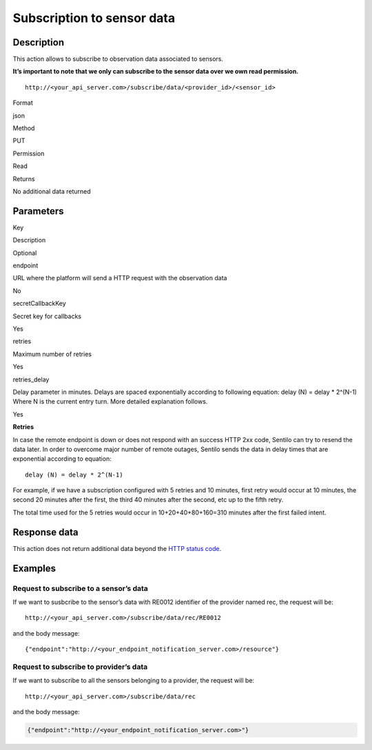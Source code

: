 Subscription to sensor data
===========================

Description
-----------

This action allows to subscribe to observation data associated to
sensors.

**It’s important to note that we only can subscribe to the sensor data
over we own read permission.**

::

   http://<your_api_server.com>/subscribe/data/<provider_id>/<sensor_id>

.. raw:: html

   <table>

.. raw:: html

   <tbody>

.. raw:: html

   <tr>

.. raw:: html

   <th>

Format

.. raw:: html

   </th>

.. raw:: html

   <td>

json

.. raw:: html

   </td>

.. raw:: html

   </tr>

.. raw:: html

   <tr>

.. raw:: html

   <th scope="row">

Method

.. raw:: html

   </th>

.. raw:: html

   <td>

PUT

.. raw:: html

   </td>

.. raw:: html

   </tr>

.. raw:: html

   <tr>

.. raw:: html

   <th scope="row">

Permission

.. raw:: html

   </th>

.. raw:: html

   <td>

Read

.. raw:: html

   </td>

.. raw:: html

   </tr>

.. raw:: html

   <tr>

.. raw:: html

   <th scope="row">

Returns

.. raw:: html

   </th>

.. raw:: html

   <td>

No additional data returned

.. raw:: html

   </td>

.. raw:: html

   </tr>

.. raw:: html

   </tbody>

.. raw:: html

   </table>

Parameters
----------

.. raw:: html

   <table>

.. raw:: html

   <tbody>

.. raw:: html

   <tr>

.. raw:: html

   <th>

Key

.. raw:: html

   </th>

.. raw:: html

   <th>

Description

.. raw:: html

   </th>

.. raw:: html

   <th>

Optional

.. raw:: html

   </th>

.. raw:: html

   </tr>

.. raw:: html

   <tr>

.. raw:: html

   <td>

endpoint

.. raw:: html

   </td>

.. raw:: html

   <td>

URL where the platform will send a HTTP request with the observation
data

.. raw:: html

   </td>

.. raw:: html

   <td>

No

.. raw:: html

   </td>

.. raw:: html

   </tr>

.. raw:: html

   <tr>

.. raw:: html

   <td>

secretCallbackKey

.. raw:: html

   </td>

.. raw:: html

   <td>

Secret key for callbacks

.. raw:: html

   </td>

.. raw:: html

   <td>

Yes

.. raw:: html

   </td>

.. raw:: html

   </tr>

.. raw:: html

   <tr>

.. raw:: html

   <td>

retries

.. raw:: html

   </td>

.. raw:: html

   <td>

Maximum number of retries

.. raw:: html

   </td>

.. raw:: html

   <td>

Yes

.. raw:: html

   </td>

.. raw:: html

   </tr>

.. raw:: html

   <tr>

.. raw:: html

   <td>

retries_delay

.. raw:: html

   </td>

.. raw:: html

   <td>

Delay parameter in minutes. Delays are spaced exponentially according to
following equation: delay (N) = delay \* 2^(N-1) Where N is the current
entry turn. More detailed explanation follows.

.. raw:: html

   </td>

.. raw:: html

   <td>

Yes

.. raw:: html

   </td>

.. raw:: html

   </tr>

.. raw:: html

   </tbody>

.. raw:: html

   </table>

**Retries**

In case the remote endpoint is down or does not respond with an success
HTTP 2xx code, Sentilo can try to resend the data later. In order to
overcome major number of remote outages, Sentilo sends the data in delay
times that are exponential according to equation:

::

   delay (N) = delay * 2^(N-1)

For example, if we have a subscription configured with 5 retries and 10
minutes, first retry would occur at 10 minutes, the second 20 minutes
after the first, the third 40 minutes after the second, etc up to the
fifth retry.

The total time used for the 5 retries would occur in 10+20+40+80+160=310
minutes after the first failed intent.

Response data
-------------

This action does not return additional data beyond the `HTTP status
code <../../general_model.html#reply>`__.

Examples
--------

Request to subscribe to a sensor’s data
~~~~~~~~~~~~~~~~~~~~~~~~~~~~~~~~~~~~~~~

If we want to susbcribe to the sensor’s data with RE0012 identifier of
the provider named rec, the request will be:

::

   http://<your_api_server.com>/subscribe/data/rec/RE0012

and the body message:

::

   {"endpoint":"http://<your_endpoint_notification_server.com>/resource"}

Request to subscribe to provider’s data
~~~~~~~~~~~~~~~~~~~~~~~~~~~~~~~~~~~~~~~

If we want to subscribe to all the sensors belonging to a provider, the
request will be:

::

   http://<your_api_server.com>/subscribe/data/rec

and the body message:

.. code:: json

   {"endpoint":"http://<your_endpoint_notification_server.com>"}
